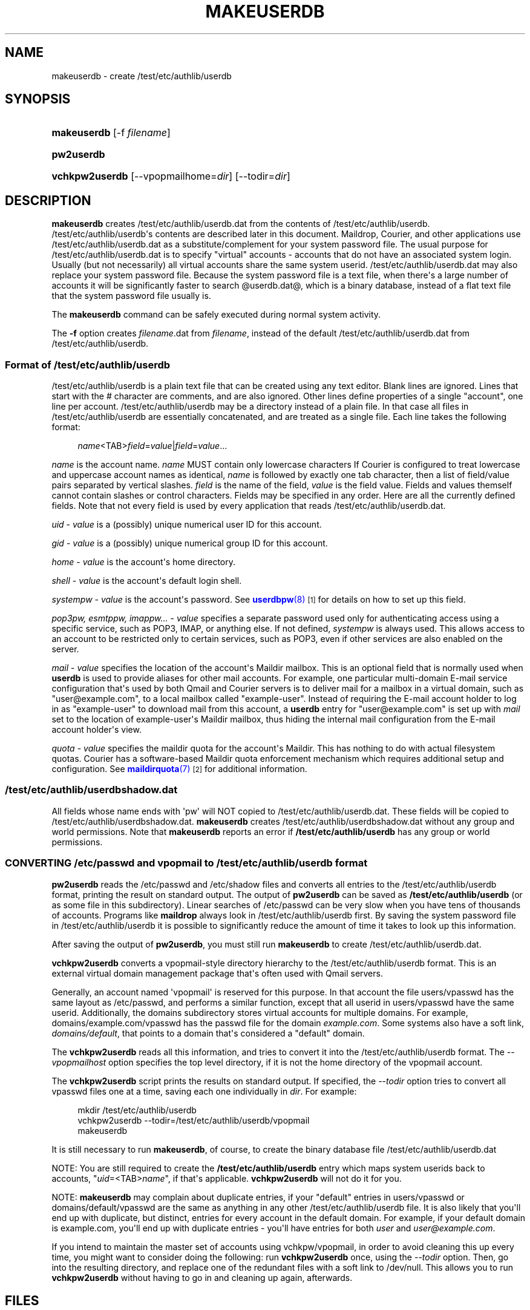 '\" t
.\"  <!-- Copyright 1998 - 2007 Double Precision, Inc.  See COPYING for -->
.\"  <!-- distribution information. -->
.\"     Title: makeuserdb
.\"    Author: [FIXME: author] [see http://www.docbook.org/tdg5/en/html/author]
.\" Generator: DocBook XSL Stylesheets vsnapshot <http://docbook.sf.net/>
.\"      Date: 10/28/2020
.\"    Manual: Double Precision, Inc.
.\"    Source: Double Precision, Inc.
.\"  Language: English
.\"
.TH "MAKEUSERDB" "8" "10/28/2020" "Double Precision, Inc." "Double Precision, Inc."
.\" -----------------------------------------------------------------
.\" * Define some portability stuff
.\" -----------------------------------------------------------------
.\" ~~~~~~~~~~~~~~~~~~~~~~~~~~~~~~~~~~~~~~~~~~~~~~~~~~~~~~~~~~~~~~~~~
.\" http://bugs.debian.org/507673
.\" http://lists.gnu.org/archive/html/groff/2009-02/msg00013.html
.\" ~~~~~~~~~~~~~~~~~~~~~~~~~~~~~~~~~~~~~~~~~~~~~~~~~~~~~~~~~~~~~~~~~
.ie \n(.g .ds Aq \(aq
.el       .ds Aq '
.\" -----------------------------------------------------------------
.\" * set default formatting
.\" -----------------------------------------------------------------
.\" disable hyphenation
.nh
.\" disable justification (adjust text to left margin only)
.ad l
.\" -----------------------------------------------------------------
.\" * MAIN CONTENT STARTS HERE *
.\" -----------------------------------------------------------------
.SH "NAME"
makeuserdb \- create /test/etc/authlib/userdb
.SH "SYNOPSIS"
.HP \w'\fBmakeuserdb\fR\ 'u
\fBmakeuserdb\fR [\-f\ \fIfilename\fR]
.HP \w'\fBpw2userdb\fR\ 'u
\fBpw2userdb\fR
.HP \w'\fBvchkpw2userdb\fR\ 'u
\fBvchkpw2userdb\fR [\-\-vpopmailhome=\fIdir\fR] [\-\-todir=\fIdir\fR]
.SH "DESCRIPTION"
.PP
\fBmakeuserdb\fR
creates
/test/etc/authlib/userdb\&.dat
from the contents of
/test/etc/authlib/userdb\&.
/test/etc/authlib/userdb\*(Aqs contents are described later in this document\&.
Maildrop,
Courier, and other applications use
/test/etc/authlib/userdb\&.dat
as a substitute/complement for your system password file\&. The usual purpose for
/test/etc/authlib/userdb\&.dat
is to specify "virtual" accounts \- accounts that do not have an associated system login\&. Usually (but not necessarily) all virtual accounts share the same system userid\&.
/test/etc/authlib/userdb\&.dat
may also replace your system password file\&. Because the system password file is a text file, when there\*(Aqs a large number of accounts it will be significantly faster to search
@userdb\&.dat@, which is a binary database, instead of a flat text file that the system password file usually is\&.
.PP
The
\fBmakeuserdb\fR
command can be safely executed during normal system activity\&.
.PP
The
\fB\-f\fR
option creates
\fIfilename\fR\&.dat
from
\fIfilename\fR, instead of the default
/test/etc/authlib/userdb\&.dat
from
/test/etc/authlib/userdb\&.
.SS "Format of /test/etc/authlib/userdb"
.PP
/test/etc/authlib/userdb
is a plain text file that can be created using any text editor\&. Blank lines are ignored\&. Lines that start with the # character are comments, and are also ignored\&. Other lines define properties of a single "account", one line per account\&.
/test/etc/authlib/userdb
may be a directory instead of a plain file\&. In that case all files in
/test/etc/authlib/userdb
are essentially concatenated, and are treated as a single file\&. Each line takes the following format:
.sp
.if n \{\
.RS 4
.\}
.nf
\fIname\fR<TAB>\fIfield\fR=\fIvalue\fR|\fIfield\fR=\fIvalue\fR\&.\&.\&.
.fi
.if n \{\
.RE
.\}
.PP
\fIname\fR
is the account name\&.
\fIname\fR
MUST contain only lowercase characters If
Courier
is configured to treat lowercase and uppercase account names as identical,
\fIname\fR
is followed by exactly one tab character, then a list of field/value pairs separated by vertical slashes\&.
\fIfield\fR
is the name of the field,
\fIvalue\fR
is the field value\&. Fields and values themself cannot contain slashes or control characters\&. Fields may be specified in any order\&. Here are all the currently defined fields\&. Note that not every field is used by every application that reads
/test/etc/authlib/userdb\&.dat\&.
.PP
\fIuid\fR
\-
\fIvalue\fR
is a (possibly) unique numerical user ID for this account\&.
.PP
\fIgid\fR
\-
\fIvalue\fR
is a (possibly) unique numerical group ID for this account\&.
.PP
\fIhome\fR
\-
\fIvalue\fR
is the account\*(Aqs home directory\&.
.PP
\fIshell\fR
\-
\fIvalue\fR
is the account\*(Aqs default login shell\&.
.PP
\fIsystempw\fR
\-
\fIvalue\fR
is the account\*(Aqs password\&. See
\m[blue]\fB\fBuserdbpw\fR(8)\fR\m[]\&\s-2\u[1]\d\s+2
for details on how to set up this field\&.
.PP
\fIpop3pw, esmtppw, imappw\&.\&.\&.\fR
\-
\fIvalue\fR
specifies a separate password used only for authenticating access using a specific service, such as POP3, IMAP, or anything else\&. If not defined,
\fIsystempw\fR
is always used\&. This allows access to an account to be restricted only to certain services, such as POP3, even if other services are also enabled on the server\&.
.PP
\fImail\fR
\-
\fIvalue\fR
specifies the location of the account\*(Aqs Maildir mailbox\&. This is an optional field that is normally used when
\fBuserdb\fR
is used to provide aliases for other mail accounts\&. For example, one particular multi\-domain E\-mail service configuration that\*(Aqs used by both
Qmail
and
Courier
servers is to deliver mail for a mailbox in a virtual domain, such as "user@example\&.com", to a local mailbox called "example\-user"\&. Instead of requiring the E\-mail account holder to log in as "example\-user" to download mail from this account, a
\fBuserdb\fR
entry for "user@example\&.com" is set up with
\fImail\fR
set to the location of example\-user\*(Aqs Maildir mailbox, thus hiding the internal mail configuration from the E\-mail account holder\*(Aqs view\&.
.PP
\fIquota\fR
\-
\fIvalue\fR
specifies the maildir quota for the account\*(Aqs Maildir\&. This has nothing to do with actual filesystem quotas\&.
Courier
has a software\-based Maildir quota enforcement mechanism which requires additional setup and configuration\&. See
\m[blue]\fB\fBmaildirquota\fR(7)\fR\m[]\&\s-2\u[2]\d\s+2
for additional information\&.
.SS "/test/etc/authlib/userdbshadow\&.dat"
.PP
All fields whose name ends with \*(Aqpw\*(Aq will NOT copied to
/test/etc/authlib/userdb\&.dat\&. These fields will be copied to
/test/etc/authlib/userdbshadow\&.dat\&.
\fBmakeuserdb\fR
creates
/test/etc/authlib/userdbshadow\&.dat
without any group and world permissions\&. Note that
\fBmakeuserdb\fR
reports an error if
\fB/test/etc/authlib/userdb\fR
has any group or world permissions\&.
.SS "CONVERTING /etc/passwd and vpopmail to /test/etc/authlib/userdb format"
.PP
\fBpw2userdb\fR
reads the
/etc/passwd
and
/etc/shadow
files and converts all entries to the
/test/etc/authlib/userdb
format, printing the result on standard output\&. The output of
\fBpw2userdb\fR
can be saved as
\fB/test/etc/authlib/userdb\fR
(or as some file in this subdirectory)\&. Linear searches of
/etc/passwd
can be very slow when you have tens of thousands of accounts\&. Programs like
\fBmaildrop\fR
always look in
/test/etc/authlib/userdb
first\&. By saving the system password file in
/test/etc/authlib/userdb
it is possible to significantly reduce the amount of time it takes to look up this information\&.
.PP
After saving the output of
\fBpw2userdb\fR, you must still run
\fBmakeuserdb\fR
to create
/test/etc/authlib/userdb\&.dat\&.
.PP
\fBvchkpw2userdb\fR
converts a vpopmail\-style directory hierarchy to the
/test/etc/authlib/userdb
format\&. This is an external virtual domain management package that\*(Aqs often used with
Qmail
servers\&.
.PP
Generally, an account named \*(Aqvpopmail\*(Aq is reserved for this purpose\&. In that account the file
users/vpasswd
has the same layout as
/etc/passwd, and performs a similar function, except that all userid in
users/vpasswd
have the same userid\&. Additionally, the
domains
subdirectory stores virtual accounts for multiple domains\&. For example,
domains/example\&.com/vpasswd
has the passwd file for the domain
\fIexample\&.com\fR\&. Some systems also have a soft link,
\fIdomains/default\fR, that points to a domain that\*(Aqs considered a "default" domain\&.
.PP
The
\fBvchkpw2userdb\fR
reads all this information, and tries to convert it into the
/test/etc/authlib/userdb
format\&. The
\fI\-\-vpopmailhost\fR
option specifies the top level directory, if it is not the home directory of the vpopmail account\&.
.PP
The
\fBvchkpw2userdb\fR
script prints the results on standard output\&. If specified, the
\fI\-\-todir\fR
option tries to convert all
vpasswd
files one at a time, saving each one individually in
\fIdir\fR\&. For example:
.sp
.if n \{\
.RS 4
.\}
.nf
mkdir /test/etc/authlib/userdb
vchkpw2userdb \-\-todir=/test/etc/authlib/userdb/vpopmail
makeuserdb
.fi
.if n \{\
.RE
.\}
.PP
It is still necessary to run
\fBmakeuserdb\fR, of course, to create the binary database file
/test/etc/authlib/userdb\&.dat
.PP
NOTE: You are still required to create the
\fB/test/etc/authlib/userdb\fR
entry which maps system userids back to accounts, "\fIuid\fR=<TAB>\fIname\fR", if that\*(Aqs applicable\&.
\fBvchkpw2userdb\fR
will not do it for you\&.
.PP
NOTE:
\fBmakeuserdb\fR
may complain about duplicate entries, if your "default" entries in
users/vpasswd
or
domains/default/vpasswd
are the same as anything in any other
/test/etc/authlib/userdb
file\&. It is also likely that you\*(Aqll end up with duplicate, but distinct, entries for every account in the default domain\&. For example, if your default domain is example\&.com, you\*(Aqll end up with duplicate entries \- you\*(Aqll have entries for both
\fIuser\fR
and
\fIuser@example\&.com\fR\&.
.PP
If you intend to maintain the master set of accounts using vchkpw/vpopmail, in order to avoid cleaning this up every time, you might want to consider doing the following: run
\fBvchkpw2userdb\fR
once, using the
\fI\-\-todir\fR
option\&. Then, go into the resulting directory, and replace one of the redundant files with a soft link to
/dev/null\&. This allows you to run
\fBvchkpw2userdb\fR
without having to go in and cleaning up again, afterwards\&.
.SH "FILES"
.sp
.if n \{\
.RS 4
.\}
.nf
/test/etc/authlib/userdb
/test/etc/authlib/userdb\&.dat
/test/etc/authlib/userdbshadow\&.dat
/test/etc/authlib/userdb\&.tmp \- temporary file
/test/etc/authlib/userdbshadow\&.tmp \- temporary file
.fi
.if n \{\
.RE
.\}
.SH "BUGS"
.PP
\fBmakeuserdb\fR
is a Perl script, and uses Perl\*(Aqs portable locking\&. Perl\*(Aqs documentation notes that certain combinations of locking options may not work with some networks\&.
.SH "SEE ALSO"
.PP
\m[blue]\fB\fBuserdb\fR(8)\fR\m[]\&\s-2\u[3]\d\s+2,
\m[blue]\fB\fBmaildrop\fR(8)\fR\m[]\&\s-2\u[4]\d\s+2,
\m[blue]\fB\fBcourier\fR(8)\fR\m[]\&\s-2\u[5]\d\s+2,
\m[blue]\fB\fBmaildirquota\fR(7)\fR\m[]\&\s-2\u[2]\d\s+2\&.
.SH "NOTES"
.IP " 1." 4
\fBuserdbpw\fR(8)
.RS 4
\%[set $man.base.url.for.relative.links]/userdbpw.html
.RE
.IP " 2." 4
\fBmaildirquota\fR(7)
.RS 4
\%[set $man.base.url.for.relative.links]/maildirquota.html
.RE
.IP " 3." 4
\fBuserdb\fR(8)
.RS 4
\%[set $man.base.url.for.relative.links]/userdb.html
.RE
.IP " 4." 4
\fBmaildrop\fR(8)
.RS 4
\%[set $man.base.url.for.relative.links]/maildrop.html
.RE
.IP " 5." 4
\fBcourier\fR(8)
.RS 4
\%[set $man.base.url.for.relative.links]/courier.html
.RE
